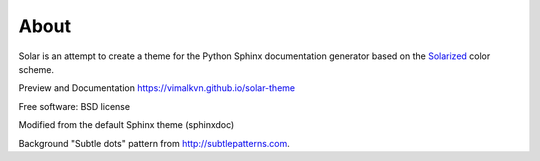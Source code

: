 About
=====
Solar is an attempt to create a theme for the Python Sphinx documentation
generator based on the `Solarized <http://ethanschoonover.com/solarized>`_
color scheme.

Preview and Documentation https://vimalkvn.github.io/solar-theme

Free software: BSD license

Modified from the default Sphinx theme (sphinxdoc)

Background "Subtle dots" pattern from http://subtlepatterns.com.
